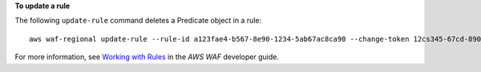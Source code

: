 **To update a rule**

The following ``update-rule`` command  deletes a Predicate object in a rule::

 aws waf-regional update-rule --rule-id a123fae4-b567-8e90-1234-5ab67ac8ca90 --change-token 12cs345-67cd-890b-1cd2-c3a4567d89f1 --updates Action="DELETE",Predicate={Negated=false,Type="ByteMatch",DataId="MyByteMatchSetID"}




For more information, see `Working with Rules`_ in the *AWS WAF* developer guide.

.. _`Working with Rules`:
 https://docs.aws.amazon.com/waf/latest/developerguide/web-acl-rules.html


